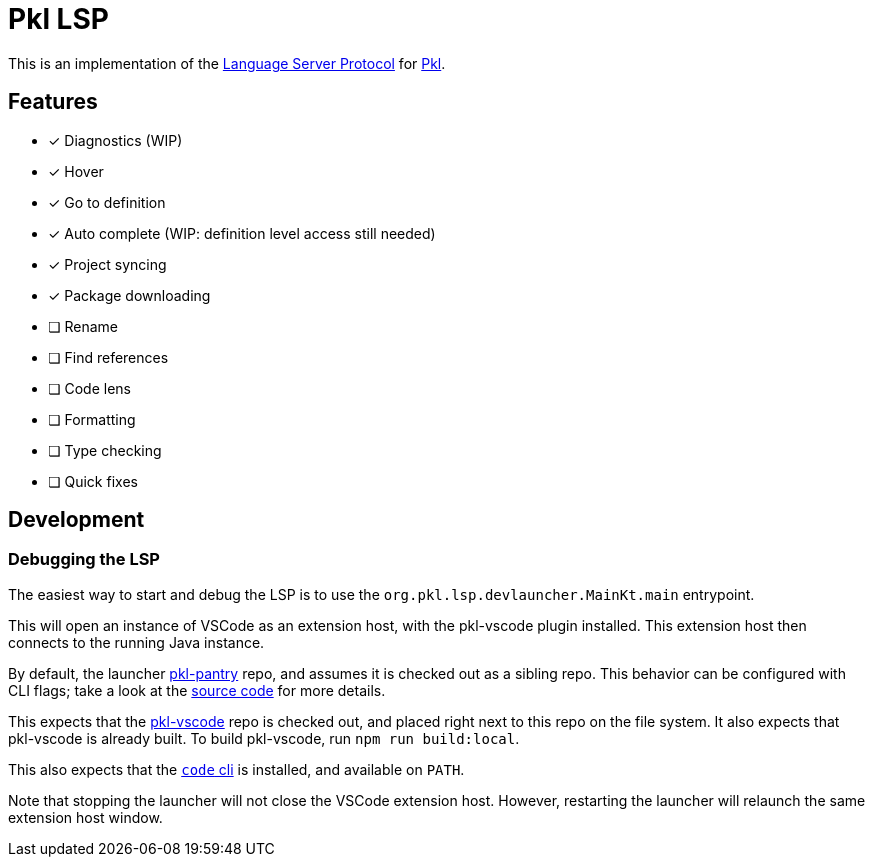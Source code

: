 = Pkl LSP

This is an implementation of the link:https://microsoft.github.io/language-server-protocol/[Language Server Protocol]
for link:https://pkl-lang.org[Pkl].

== Features

* [x] Diagnostics (WIP)
* [x] Hover
* [x] Go to definition
* [x] Auto complete (WIP: definition level access still needed)
* [x] Project syncing
* [x] Package downloading
* [ ] Rename
* [ ] Find references
* [ ] Code lens
* [ ] Formatting
* [ ] Type checking
* [ ] Quick fixes

== Development

=== Debugging the LSP

The easiest way to start and debug the LSP is to use the `org.pkl.lsp.devlauncher.MainKt.main` entrypoint.

This will open an instance of VSCode as an extension host, with the pkl-vscode plugin installed.
This extension host then connects to the running Java instance.

By default, the launcher https://github.com/apple/pkl-pantry[pkl-pantry] repo, and assumes it is checked out as a sibling repo.
This behavior can be configured with CLI flags; take a look at the link:src/devLauncher/kotlin/org/pkl/lsp/devlauncher/Launcher.kt[source code] for more details.

This expects that the https://github.com/apple/pkl-vscode[pkl-vscode] repo is checked out, and placed right next to this repo on the file system.
It also expects that pkl-vscode is already built.
To build pkl-vscode, run `npm run build:local`.

This also expects that the https://code.visualstudio.com/docs/editor/command-line[`code` cli] is installed, and available on `PATH`.

Note that stopping the launcher will not close the VSCode extension host.
However, restarting the launcher will relaunch the same extension host window.
